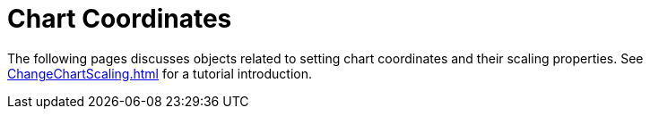 = Chart Coordinates

The following pages  discusses objects related to setting chart coordinates and their scaling properties. See xref:ChangeChartScaling.adoc[] for a tutorial introduction.